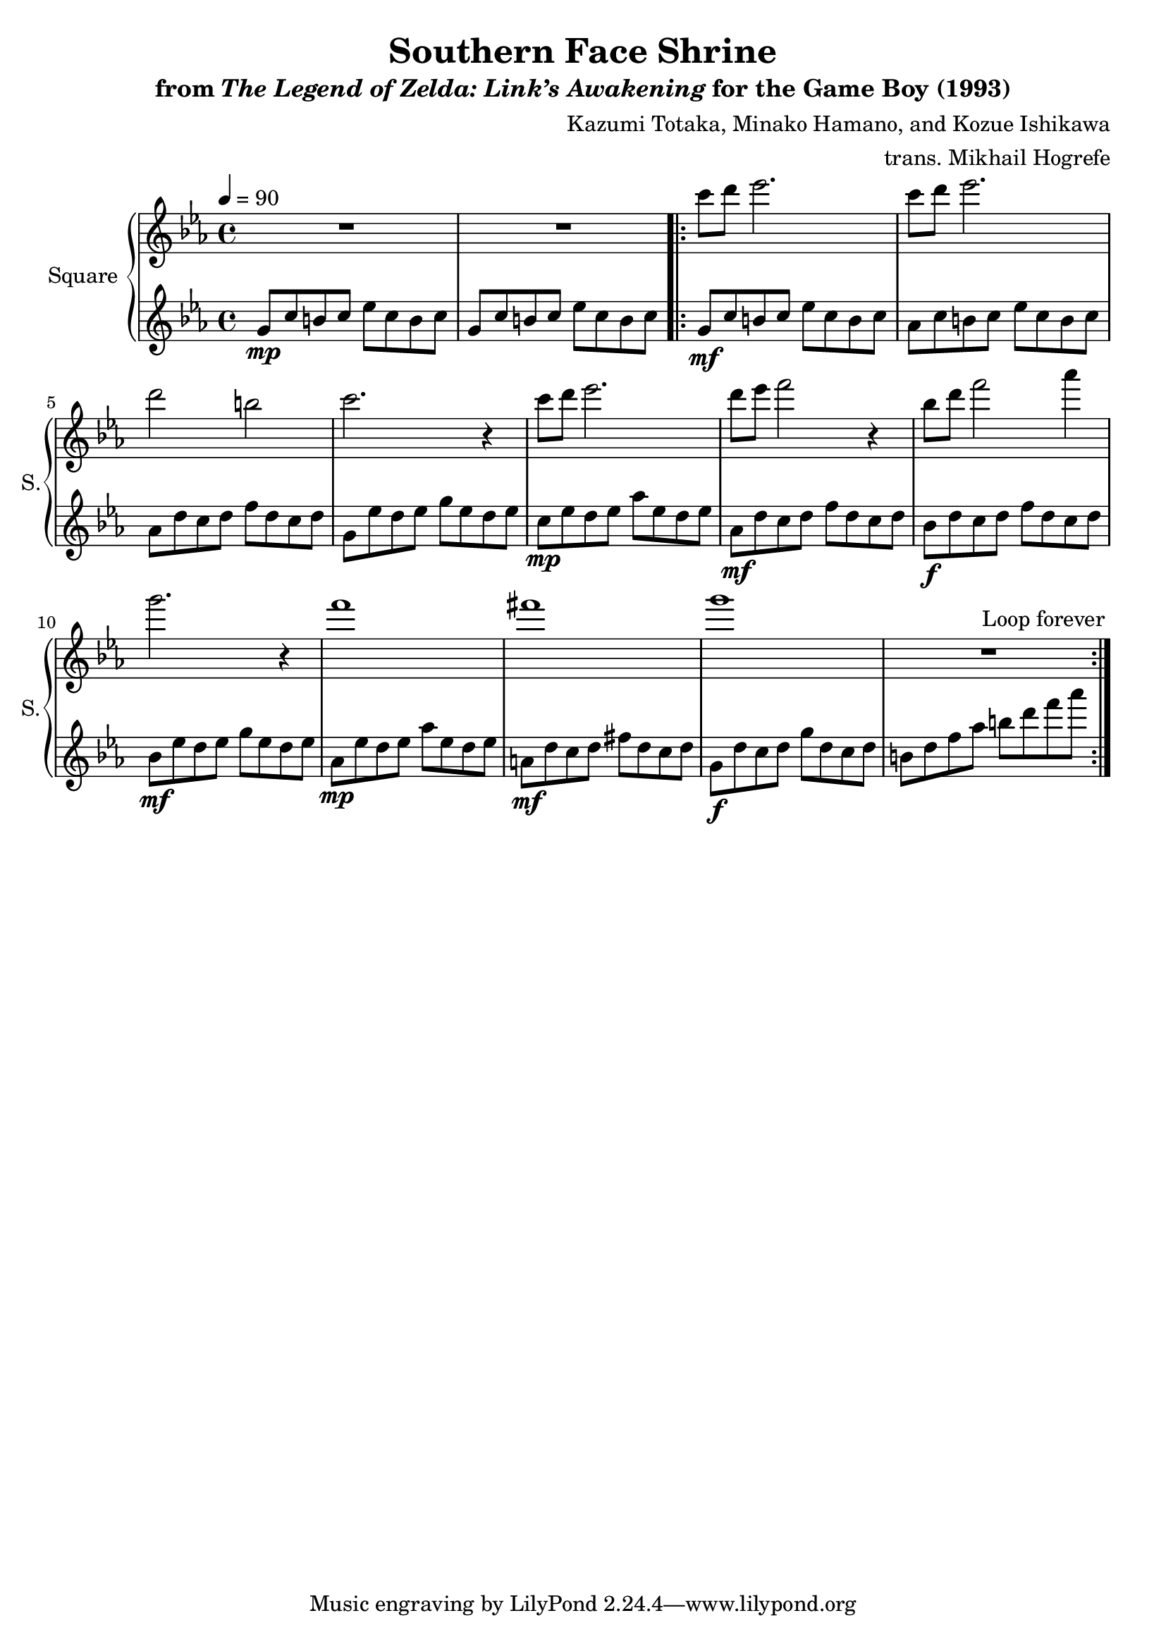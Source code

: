 \version "2.22.0"

smaller = {
    \set fontSize = #-3
    \override Stem #'length-fraction = #0.56
    \override Beam #'thickness = #0.2688
    \override Beam #'length-fraction = #0.56
}

\book {
    \header {
        title = "Southern Face Shrine"
        subtitle = \markup { "from" {\italic "The Legend of Zelda: Link’s Awakening"} "for the Game Boy (1993)" }
        composer = "Kazumi Totaka, Minako Hamano, and Kozue Ishikawa"
        arranger = "trans. Mikhail Hogrefe"
    }

    \score {
        {
            \new GrandStaff <<
                \set GrandStaff.instrumentName = "Square"
                \set GrandStaff.shortInstrumentName = "S."
                \new Staff \relative c''' {      
\key c \minor
\tempo 4 = 90
R1*2
                \repeat volta 2 {
c8 d ees2. |
c8 d ees2. |
d2 b |
c2. r4 |
c8 d ees2. |
d8 ees f2 r4 |
bes,8 d f2 aes4 |
g2. r4 |
f1 |
fis1 |
g1 |
R1 |
                }
\once \override Score.RehearsalMark.self-alignment-X = #RIGHT
\mark \markup { \fontsize #-2 "Loop forever" }
                }

                \new Staff \relative c'' {                 
\key c \minor
g8\mp c b c ees c b c |
g8 c b c ees c b c |
g8\mf c b c ees c b c |
aes8 c b c ees c b c |
aes8 d c d f d c d |
g,8 ees' d ees g ees d ees |
c8\mp ees d ees aes ees d ees |
aes,8\mf d c d f d c d |
bes8\f d c d f d c d |
bes8\mf ees d ees g ees d ees |
aes,8\mp ees' d ees aes ees d ees |
a,8\mf d c d fis d c d |
g,8\f d' c d g d c d |
b8 d f aes b d f aes |
                }
            >>
        }
        \layout {
            \context {
                \Staff
                \RemoveEmptyStaves
            }
            \context {
                \DrumStaff
                \RemoveEmptyStaves
            }
        }
    }
}
